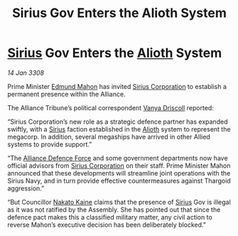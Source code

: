 :PROPERTIES:
:ID:       64a75849-a979-4d77-ab3a-467970cc2b82
:END:
#+title: Sirius Gov Enters the Alioth System
#+filetags: :3308:Alliance:Thargoid:galnet:

* [[id:83f24d98-a30b-4917-8352-a2d0b4f8ee65][Sirius]] Gov Enters the [[id:5c4e0227-24c0-4696-b2e1-5ba9fe0308f5][Alioth]] System

/14 Jan 3308/

Prime Minister [[id:da80c263-3c2d-43dd-ab3f-1fbf40490f74][Edmund Mahon]] has invited [[id:aae70cda-c437-4ffa-ac0a-39703b6aa15a][Sirius Corporation]] to establish a permanent presence within the Alliance. 

The Alliance Tribune’s political correspondent [[id:b26ee6ca-29a4-4dca-b69f-b4957b1ae650][Vanya Driscoll]] reported: 

“Sirius Corporation’s new role as a strategic defence partner has expanded swiftly, with a [[id:83f24d98-a30b-4917-8352-a2d0b4f8ee65][Sirius]] faction established in the [[id:5c4e0227-24c0-4696-b2e1-5ba9fe0308f5][Alioth]] system to represent the megacorp. In addition, several megaships have arrived in other Allied systems to provide support.”  

“The [[id:17d9294e-7759-4cf4-9a67-5f12b5704f51][Alliance Defence Force]] and some government departments now have official advisors from [[id:aae70cda-c437-4ffa-ac0a-39703b6aa15a][Sirius Corporation]] on their staff. Prime Minister Mahon announced that these developments will streamline joint operations with the Sirius Navy, and in turn provide effective countermeasures against Thargoid aggression.” 

“But Councillor [[id:0d664f07-640e-4397-be23-6b52d2c2d4d6][Nakato Kaine]] claims that the presence of [[id:83f24d98-a30b-4917-8352-a2d0b4f8ee65][Sirius]] Gov is illegal as it was not ratified by the Assembly. She has pointed out that since the defence pact makes this a classified military matter, any civil action to reverse Mahon’s executive decision has been deliberately blocked.”

